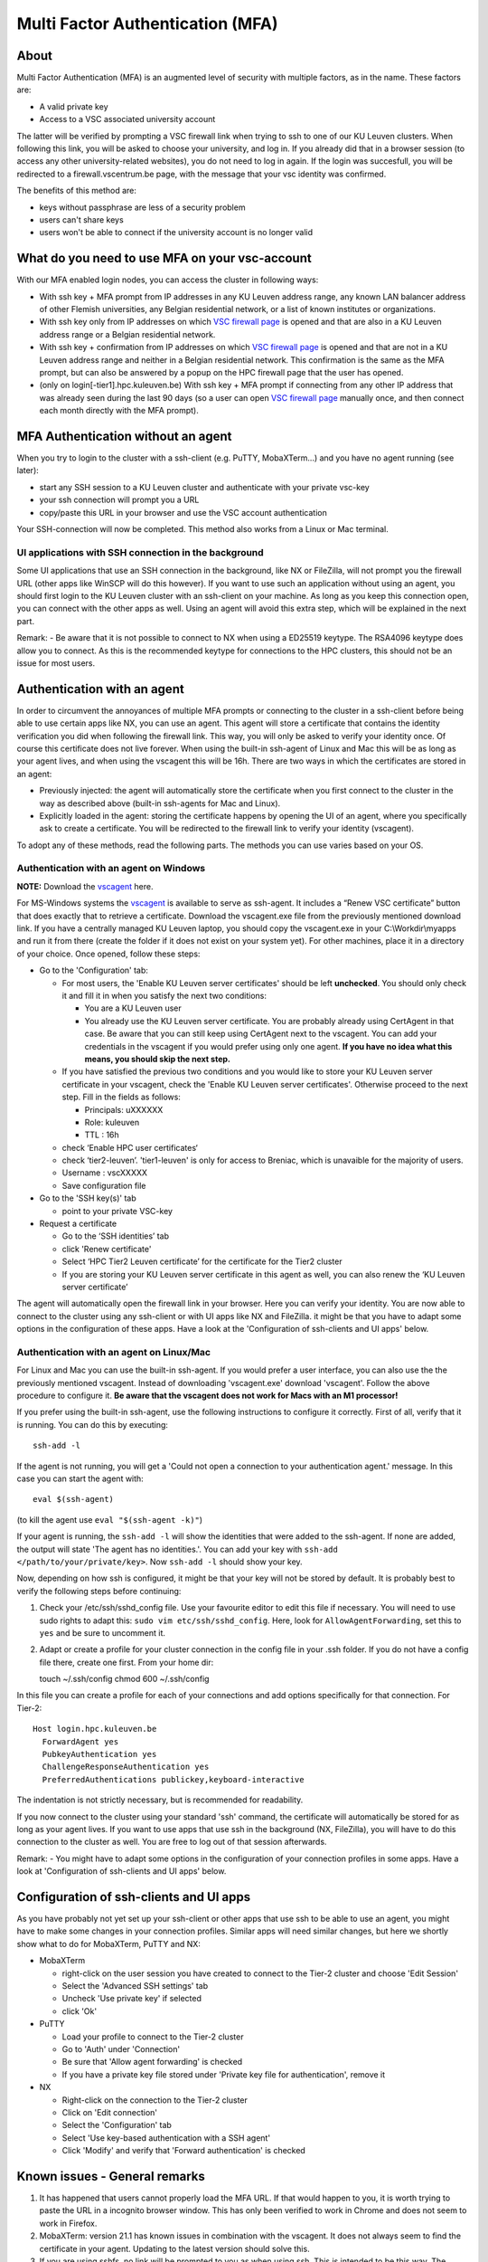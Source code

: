 Multi Factor Authentication (MFA)
=================================

About
-----

Multi Factor Authentication (MFA) is an augmented level of security with multiple factors, as in the name. These factors are:

- A valid private key
- Access to a VSC associated university account

The latter will be verified by prompting a VSC firewall link when trying to ssh to one of our KU Leuven clusters. When following this link, you will be asked to choose your university, and log in. If you already did that in a browser session (to access any other university-related websites), you do not need to log in again. If the login was succesfull, you will be redirected to a firewall.vscentrum.be page, with the message that your vsc identity was confirmed.

The benefits of this method are:

- keys without passphrase are less of a security problem
- users can't share keys
- users won't be able to connect if the university account is no longer valid

What do you need to use MFA on your vsc-account
-----------------------------------------------

With our MFA enabled login nodes, you can access the cluster in following ways:

- With ssh key + MFA prompt from IP addresses in any KU Leuven address range, any known LAN balancer address of other Flemish universities, any Belgian residential network, or a list of known institutes or organizations.
- With ssh key only from IP addresses on which `VSC firewall page`_ is opened and that are also in a KU Leuven address range or a Belgian residential network.
- With ssh key + confirmation from IP addresses on which `VSC firewall page`_ is opened and that are not in a KU Leuven address range and neither in a Belgian residential network. This confirmation is the same as the MFA prompt, but can also be answered by a popup on the HPC firewall page that the user has opened.
- (only on login[-tier1].hpc.kuleuven.be) With ssh key + MFA prompt if connecting from any other IP address that was already seen during the last 90 days (so a user can open `VSC firewall page`_ manually once, and then connect each month directly with the MFA prompt).

MFA Authentication without an agent
-----------------------------------

When you try to login to the cluster with a ssh-client (e.g. PuTTY, MobaXTerm...) and you have no agent running (see later):

- start any SSH session to a KU Leuven cluster and authenticate with your private vsc-key
- your ssh connection will prompt you a URL
- copy/paste this URL in your browser and use the VSC account authentication

Your SSH-connection will now be completed. This method also works from a Linux or Mac terminal.

UI applications with SSH connection in the background
~~~~~~~~~~~~~~~~~~~~~~~~~~~~~~~~~~~~~~~~~~~~~~~~~~~~~

Some UI applications that use an SSH connection in the background, like NX or FileZilla, will not prompt you the firewall URL (other apps like WinSCP will do this however). If you want to use such an application without using an agent, you should first login to the KU Leuven cluster with an ssh-client on your machine. As long as you keep this connection open, you can connect with the other apps as well. Using an agent will avoid this extra step, which will be explained in the next part.

Remark:
- Be aware that it is not possible to connect to NX when using a ED25519 keytype. The RSA4096 keytype does allow you to connect. As this is the recommended keytype for connections to the HPC clusters, this should not be an issue for most users.

Authentication with an agent
----------------------------

In order to circumvent the annoyances of multiple MFA prompts or connecting to the cluster in a ssh-client before being able to use certain apps like NX, you can use an agent. This agent will store a certificate that contains the identity verification you did when following the firewall link. This way, you will only be asked to verify your identity once. Of course this certificate does not live forever. When using the built-in ssh-agent of Linux and Mac this will be as long as your agent lives, and when using the vscagent this will be 16h. There are two ways in which the certificates are stored in an agent:

- Previously injected: the agent will automatically store the certificate when you first connect to the cluster in the way as described above (built-in ssh-agents for Mac and Linux).
- Explicitly loaded in the agent: storing the certificate happens by opening the UI of an agent, where you specifically ask to create a certificate. You will be redirected to the firewall link to verify your identity (vscagent).

To adopt any of these methods, read the following parts. The methods you can use varies based on your OS.

Authentication with an agent on Windows
~~~~~~~~~~~~~~~~~~~~~~~~~~~~~~~~~~~~~~~

**NOTE:** Download the `vscagent`_ here.

For MS-Windows systems the `vscagent`_ is available to serve as ssh-agent. It includes a “Renew VSC certificate” button that does exactly that to retrieve a certificate. Download the vscagent.exe file from the previously mentioned download link. If you have a centrally managed KU Leuven laptop, you should copy the vscagent.exe in your C:\\Workdir\\myapps and run it from there (create the folder if it does not exist on your system yet). For other machines, place it in a directory of your choice. Once opened, follow these steps:

- Go to the 'Configuration' tab:

  - For most users, the 'Enable KU Leuven server certificates' should be left **unchecked**. You should only check it and fill it in when you satisfy the next two conditions:
  
    - You are a KU Leuven user
    - You already use the KU Leuven server certificate. You are probably already using CertAgent in that case. Be aware that you can still keep using CertAgent next to the vscagent. You can add your credentials in the vscagent if you would prefer using only one agent. **If you have no idea what this means, you should skip the next step.**
      
  - If you have satisfied the previous two conditions and you would like to store your KU Leuven server certificate in your vscagent, check the 'Enable KU Leuven server certificates'. Otherwise proceed to the next step. Fill in the fields as follows:
  
    - Principals: uXXXXXX  
    - Role: kuleuven
    - TTL : 16h
      
  - check ‘Enable HPC user certificates‘
  - check ‘tier2-leuven’. 'tier1-leuven' is only for access to Breniac, which is unavaible for the majority of users.
  - Username : vscXXXXX
  - Save configuration file

- Go to the 'SSH key(s)' tab

  - point to your private VSC-key

- Request a certificate

  - Go to the ‘SSH identities’ tab
  - click 'Renew certificate'
  - Select ‘HPC Tier2 Leuven certificate’ for the certificate for the Tier2 cluster
  - If you are storing your KU Leuven server certificate in this agent as well, you can also renew the ‘KU Leuven server certificate’

The agent will automatically open the firewall link in your browser. Here you can verify your identity. You are now able to connect to the cluster using any ssh-client or with UI apps like NX and FileZilla. it might be that you have to adapt some options in the configuration of these apps. Have a look at the 'Configuration of ssh-clients and UI apps' below.

Authentication with an agent on Linux/Mac
~~~~~~~~~~~~~~~~~~~~~~~~~~~~~~~~~~~~~~~~~

For Linux and Mac you can use the built-in ssh-agent. If you would prefer a user interface, you can also use the the previously mentioned vscagent.
Instead of downloading 'vscagent.exe' download 'vscagent'. Follow the above procedure to configure it.
**Be aware that the vscagent does not work for Macs with an M1 processor!**

If you prefer using the built-in ssh-agent, use the following instructions to configure it correctly. First of all, verify that it is running. You can do this by executing:: 

    ssh-add -l

If the agent is not running, you will get a 'Could not open a connection to your authentication agent.' message. In this case you can start the agent with::

    eval $(ssh-agent)

(to kill the agent use ``eval "$(ssh-agent -k)"``)

If your agent is running, the ``ssh-add -l`` will show the identities that were added to the ssh-agent. If none are added, the output will state 'The agent has no identities.'. You can add your key with ``ssh-add </path/to/your/private/key>``. Now ``ssh-add -l`` should show your key.

Now, depending on how ssh is configured, it might be that your key will not be stored by default. It is probably best to verify the following steps before continuing:

#. Check your /etc/ssh/sshd_config file. Use your favourite editor to edit this file if necessary. You will need to use sudo rights to adapt this: ``sudo vim etc/ssh/sshd_config``. Here, look for ``AllowAgentForwarding``, set this to ``yes`` and be sure to uncomment it.
#. Adapt or create a profile for your cluster connection in the config file in your .ssh folder. If you do not have a config file there, create one first. From your home dir::

   touch ~/.ssh/config
   chmod 600 ~/.ssh/config

In this file you can create a profile for each of your connections and add options specifically for that connection. For Tier-2::

   Host login.hpc.kuleuven.be
     ForwardAgent yes
     PubkeyAuthentication yes
     ChallengeResponseAuthentication yes
     PreferredAuthentications publickey,keyboard-interactive

The indentation is not strictly necessary, but is recommended for readability.

If you now connect to the cluster using your standard 'ssh' command, the certificate will automatically be stored for as long as your agent lives. If you want to use apps that use ssh in the background (NX, FileZilla), you will have to do this connection to the cluster as well. You are free to log out of that session afterwards. 

Remark:
- You might have to adapt some options in the configuration of your connection profiles in some apps. Have a look at 'Configuration of ssh-clients and UI apps' below.

Configuration of ssh-clients and UI apps
----------------------------------------

As you have probably not yet set up your ssh-client or other apps that use ssh to be able to use an agent, you might have to make some changes in your connection profiles. Similar apps will need similar changes, but here we shortly show what to do for MobaXTerm, PuTTY and NX:

- MobaXTerm

  - right-click on the user session you have created to connect to the Tier-2 cluster and choose 'Edit Session'
  - Select the 'Advanced SSH settings' tab
  - Uncheck 'Use private key' if selected
  - click 'Ok'
    
- PuTTY

  - Load your profile to connect to the Tier-2 cluster
  - Go to 'Auth' under 'Connection'
  - Be sure that 'Allow agent forwarding' is checked
  - If you have a private key file stored under 'Private key file for authentication', remove it
    
- NX

  - Right-click on the connection to the Tier-2 cluster
  - Click on 'Edit connection'
  - Select the 'Configuration' tab
  - Select 'Use key-based authentication with a SSH agent'
  - Click 'Modify' and verify that 'Forward authentication' is checked

Known issues - General remarks
------------------------------

#. It has happened that users cannot properly load the MFA URL. If that would happen to you, it is worth trying to paste the URL in a incognito browser window. This has only been verified to work in Chrome and does not seem to work in Firefox.
#. MobaXTerm: version 21.1 has known issues in combination with the vscagent. It does not always seem to find the certificate in your agent. Updating to the latest version should solve this.
#. If you are using sshfs, no link will be prompted to you as when using ssh. This is intended to be this way. The recommended approach would be to use an ssh agent to store your certificate. This will avoid you having to connect with the MFA link every time when connecting to the cluster.
#. Safari does not properly load the vscagent download page. 
#. Some ssh-clients have their own built-in agents that can prompt you the firewall link. You are free to use these instead of the vscagent as well. Be aware that Pageant (PuTTY agent) does not support this for the moment. If this would become standard practice in the future, we might adopt these as default agents instead of the vscagent.

.. _VSC firewall page: https://firewall.vscentrum.be
.. _vscagent: https://firewall.vscentrum.be/vscagent/latest/
